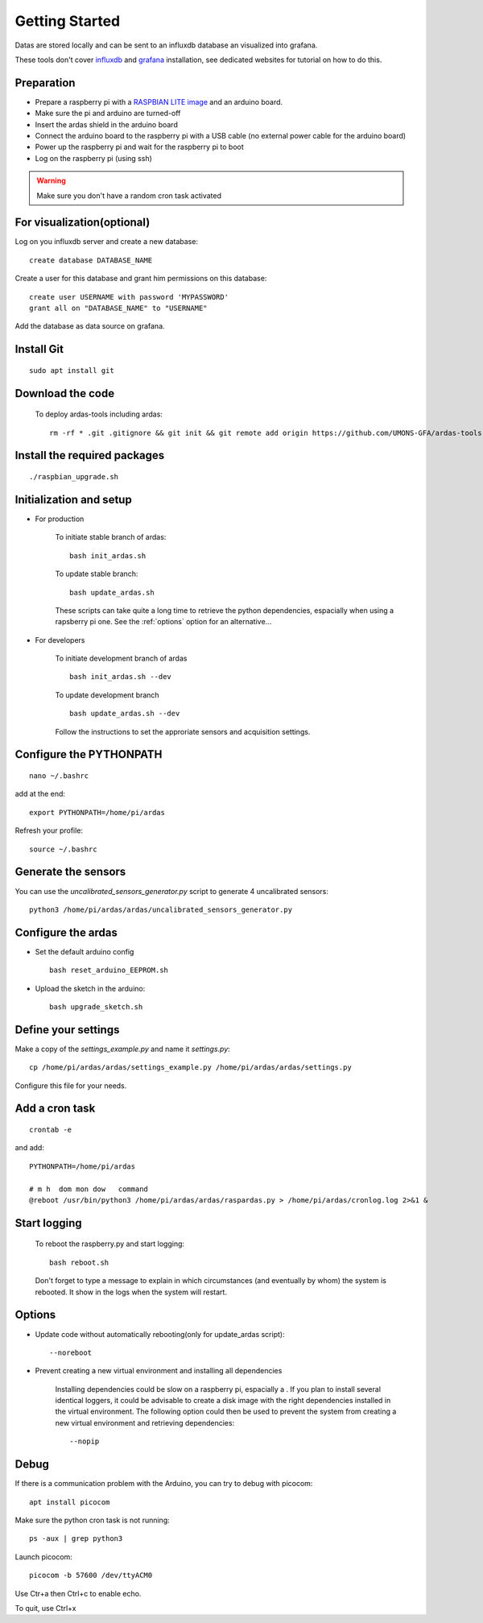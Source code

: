 Getting Started
===============

Datas are stored locally and can be sent to an influxdb database an visualized into grafana.

These tools don't cover  `influxdb <https://docs.influxdata.com/influxdb/>`_
and `grafana <http://docs.grafana.org/>`_ installation, see dedicated websites for tutorial on how to do this.


Preparation
-----------
* Prepare a raspberry pi with a `RASPBIAN LITE image <https://www.raspberrypi.org/downloads/raspbian/>`_ and an
  arduino board.
* Make sure the pi and arduino are turned-off
* Insert the ardas shield in the arduino board
* Connect the arduino board to the raspberry pi with a USB cable (no external power cable for the arduino board)
* Power up the raspberry pi and wait for the raspberry pi to boot
* Log on the raspberry pi (using ssh)

.. warning:: Make sure you don't have a random cron task activated

For visualization(optional)
---------------------------

Log on you influxdb server and create a new database::

    create database DATABASE_NAME

Create a user for this database and grant him permissions on this database::

    create user USERNAME with password 'MYPASSWORD'
    grant all on "DATABASE_NAME" to "USERNAME"

Add the database as data source on grafana.

Install Git
-----------
::

    sudo apt install git

Download the code
-----------------

    To deploy ardas-tools including ardas::

        rm -rf * .git .gitignore && git init && git remote add origin https://github.com/UMONS-GFA/ardas-tools.git && git pull origin master

Install the required packages
-----------------------------
::

    ./raspbian_upgrade.sh


Initialization and setup
------------------------
* For production


    To initiate stable branch of ardas::

        bash init_ardas.sh

    To update stable branch::

        bash update_ardas.sh

    These scripts can take quite a long time to retrieve the python dependencies, espacially when using a rapsberry pi one.
    See the :ref:`options` option for an alternative...

* For developers

    To initiate development branch of ardas ::

        bash init_ardas.sh --dev

    To update development branch ::

        bash update_ardas.sh --dev

    Follow the instructions to set the approriate sensors and acquisition settings.


Configure the PYTHONPATH
------------------------
::

    nano ~/.bashrc

add at the end::

    export PYTHONPATH=/home/pi/ardas

Refresh your profile::

    source ~/.bashrc

Generate the sensors
--------------------

You can use the *uncalibrated_sensors_generator.py* script to generate 4 uncalibrated sensors::

    python3 /home/pi/ardas/ardas/uncalibrated_sensors_generator.py

Configure the ardas
-------------------
* Set the default arduino config ::

        bash reset_arduino_EEPROM.sh

* Upload the sketch in the arduino::

        bash upgrade_sketch.sh


Define your settings
--------------------

Make a copy of the *settings_example.py* and name it *settings.py*::

    cp /home/pi/ardas/ardas/settings_example.py /home/pi/ardas/ardas/settings.py

Configure this file for your needs.


Add a cron task
---------------
::

    crontab -e


and add::

    PYTHONPATH=/home/pi/ardas

    # m h  dom mon dow   command
    @reboot /usr/bin/python3 /home/pi/ardas/ardas/raspardas.py > /home/pi/ardas/cronlog.log 2>&1 &



Start logging
-------------
    To reboot the raspberry.py and start logging::

        bash reboot.sh

    Don't forget to type a message to explain in which circumstances (and eventually by whom) the system is rebooted. It show in the logs when the system will restart.

.. _options:

Options
-------

* Update code without automatically rebooting(only for update_ardas script)::

        --noreboot

* Prevent creating a new virtual environment and installing all dependencies

    Installing dependencies could be slow on a raspberry pi, espacially a . If you plan to install several identical loggers,
    it could be advisable to create a disk image with the right dependencies installed in the virtual environment.
    The following option could then be used to prevent the system from creating a new virtual environment and retrieving dependencies::

       --nopip


Debug
-----

If there is a communication problem with the Arduino, you can try to debug with picocom::

    apt install picocom

Make sure the python cron task is not running::

    ps -aux | grep python3

Launch picocom::

    picocom -b 57600 /dev/ttyACM0

Use Ctr+a then Ctrl+c to enable echo.

To quit, use Ctrl+x

